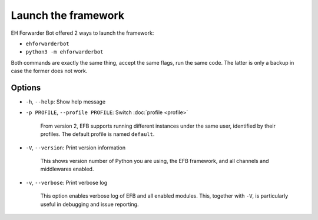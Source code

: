 Launch the framework
====================

EH Forwarder Bot offered 2 ways to launch the framework:

- ``ehforwarderbot``
- ``python3 -m ehforwarderbot``

Both commands are exactly the same thing, accept the
same flags, run the same code. The latter is only a backup
in case the former does not work.

Options
-------

- ``-h``, ``--help``: Show help message

- ``-p PROFILE``, ``--profile PROFILE``: Switch :doc:`profile <profile>`

    From version 2, EFB supports running different instances
    under the same user, identified by their profiles.
    The default profile is named ``default``.

- ``-V``, ``--version``: Print version information

    This shows version number of Python you are using,
    the EFB framework, and all channels and middlewares
    enabled.

- ``-v``, ``--verbose``: Print verbose log

    This option enables verbose log of EFB and all enabled
    modules. This, together with ``-V``, is particularly
    useful in debugging and issue reporting.

.. todo: how to start, etc.